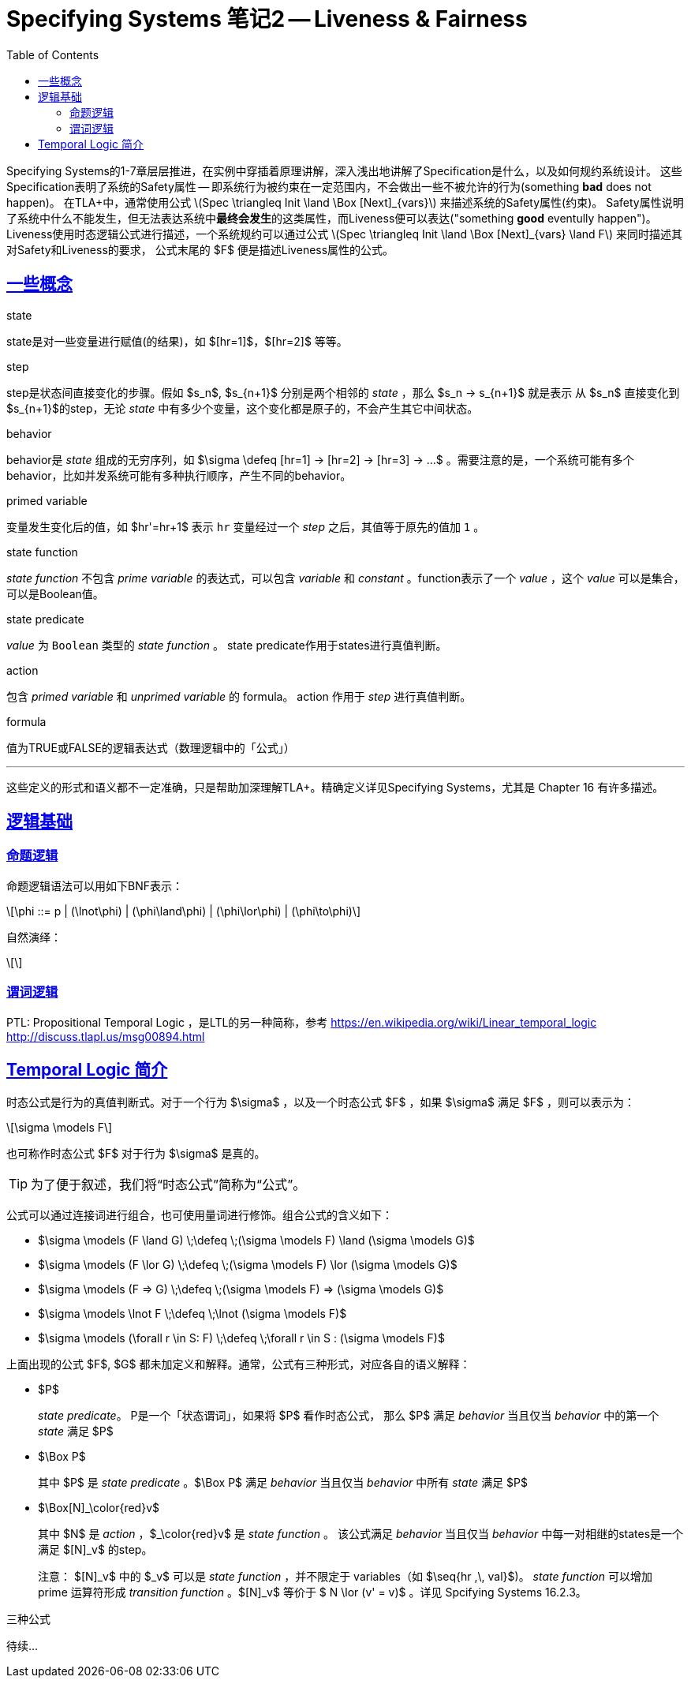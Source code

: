 ////
title: "Specifying Systems 笔记2 Liveness & Fairness"
date: 2020-09-08T21:00:00+08:00

draft: false
categories: [Formal]
tags: [TLA+]
////

= Specifying Systems 笔记2 -- Liveness & Fairness
// Disable wrapping in listing and literal blocks.
:prewrap!:
:toc:
:sectanchors:
:sectlinks:
:icons: font

Specifying Systems的1-7章层层推进，在实例中穿插着原理讲解，深入浅出地讲解了Specification是什么，以及如何规约系统设计。
这些Specification表明了系统的Safety属性 -- 即系统行为被约束在一定范围内，不会做出一些不被允许的行为(something **bad** does not happen)。
在TLA+中，通常使用公式 latexmath:[Spec \triangleq Init \land \Box [Next\]_{vars}] 来描述系统的Safety属性(约束)。
Safety属性说明了系统中什么不能发生，但无法表达系统中**最终会发生**的这类属性，而Liveness便可以表达("something **good** eventully happen")。
Liveness使用时态逻辑公式进行描述，一个系统规约可以通过公式 latexmath:[Spec \triangleq Init \land \Box [Next\]_{vars} \land F] 来同时描述其对Safety和Liveness的要求，
公式末尾的 $F$ 便是描述Liveness属性的公式。

//<!--more-->

== 一些概念

.state
state是对一些变量进行赋值(的结果)，如 $[hr=1]$，$[hr=2]$ 等等。
//A state is an assignment of values to variables.

.step
step是状态间直接变化的步骤。假如 $s_n$, $s_{n+1}$ 分别是两个相邻的 _state_ ，那么 $s_n -> s_{n+1}$ 就是表示 从 $s_n$ 直接变化到 $s_{n+1}$的step，无论 _state_ 中有多少个变量，这个变化都是原子的，不会产生其它中间状态。
//A step is a pair of states.

.behavior
behavior是 _state_ 组成的无穷序列，如 $\sigma \defeq [hr=1] -> [hr=2] -> [hr=3] -> ...$ 。需要注意的是，一个系统可能有多个behavior，比如并发系统可能有多种执行顺序，产生不同的behavior。
// A behavior is an infinite sequence of states; the steps of a behavior are its successive pairs of states.

.primed variable
变量发生变化后的值，如 $hr'=hr+1$ 表示 `hr` 变量经过一个 _step_ 之后，其值等于原先的值加 `1` 。
//Unprimed variables refer to the variables’ values in the first state of the step;
//primed variables refer to their values in the second state.

.state function
_state function_ 不包含 _prime variable_ 的表达式，可以包含 _variable_ 和 _constant_ 。function表示了一个 _value_ ，这个 _value_ 可以是集合，可以是Boolean值。

.state predicate
_value_ 为 `Boolean` 类型的 _state function_ 。 state predicate作用于states进行真值判断。
//State predicates are actions with no primed variables.
// A state predicate is a formula whose meaning is a predicate (Boolean-valued function) on states.

.action
包含 _primed variable_ 和 _unprimed variable_ 的 formula。 action 作用于 _step_ 进行真值判断。
//In TLA, actions are written as formulas containing primed and unprimed variables.
//An action is a formula whose meaning is a predicate on steps.

.formula
值为TRUE或FALSE的逻辑表达式（数理逻辑中的「公式」）
//We often conflate a formula and its meaning.
//For example, if A is an action, then an A-step is defined to be a step that satisfies A.
//(Formally, the step satisfies the meaning of A, not the formula A.)

---

这些定义的形式和语义都不一定准确，只是帮助加深理解TLA+。精确定义详见Specifying Systems，尤其是 Chapter 16 有许多描述。

== 逻辑基础

=== 命题逻辑

命题逻辑语法可以用如下BNF表示：

[latexmath]
++++
\phi ::= p | (\lnot\phi) | (\phi\land\phi) | (\phi\lor\phi) | (\phi\to\phi)
++++



自然演绎：

[latexmath]
++++
++++


=== 谓词逻辑

PTL: Propositional Temporal Logic ，是LTL的另一种简称，参考 https://en.wikipedia.org/wiki/Linear_temporal_logic
http://discuss.tlapl.us/msg00894.html

== Temporal Logic 简介

时态公式是行为的真值判断式。对于一个行为 $\sigma$ ，以及一个时态公式 $F$ ，如果 $\sigma$ 满足 $F$ ，则可以表示为：
[latexmath]
++++
\sigma \models F
++++
也可称作时态公式 $F$ 对于行为 $\sigma$ 是真的。

TIP: 为了便于叙述，我们将“时态公式”简称为“公式”。


公式可以通过连接词进行组合，也可使用量词进行修饰。组合公式的含义如下：

* $\sigma \models (F \land G) \;\defeq \;(\sigma \models F) \land (\sigma \models G)$
* $\sigma \models (F \lor G) \;\defeq \;(\sigma \models F) \lor (\sigma \models G)$
* $\sigma \models (F => G) \;\defeq \;(\sigma \models F) => (\sigma \models G)$
* $\sigma \models \lnot F \;\defeq \;\lnot (\sigma \models F)$
* $\sigma \models (\forall r \in S: F) \;\defeq \;\forall r \in S : (\sigma \models F)$

上面出现的公式 $F$, $G$ 都未加定义和解释。通常，公式有三种形式，对应各自的语义解释：

* $P$
+
_state predicate_。 P是一个「状态谓词」，如果将 $P$ 看作时态公式， 那么 $P$ 满足 _behavior_ 当且仅当 _behavior_ 中的第一个 _state_ 满足 $P$
* $\Box P$
+
其中 $P$ 是 _state predicate_ 。$\Box P$ 满足 _behavior_ 当且仅当 _behavior_ 中所有 _state_ 满足 $P$
* $\Box[N]_\color{red}v$
+
其中 $N$ 是 __action__ ，$_\color{red}v$ 是 __state function__ 。 该公式满足 __behavior__ 当且仅当 __behavior__ 中每一对相继的states是一个满足 $[N]_v$ 的step。
+
注意： $[N]_v$ 中的 $_v$ 可以是 __state function__ ，并不限定于 variables（如 $\seq{hr ,\, val}$)。 __state function__ 可以增加 prime 运算符形成 __transition function__ 。$[N]_v$ 等价于 $ N \lor (v' = v)$ 。详见 Spcifying Systems 16.2.3。

三种公式

////
== 阅读资料

* Specifying Systems
* tla2-guide
* How to Write a 21st Century Proof
* Safety, Liveness, and Fairness
////

待续...
